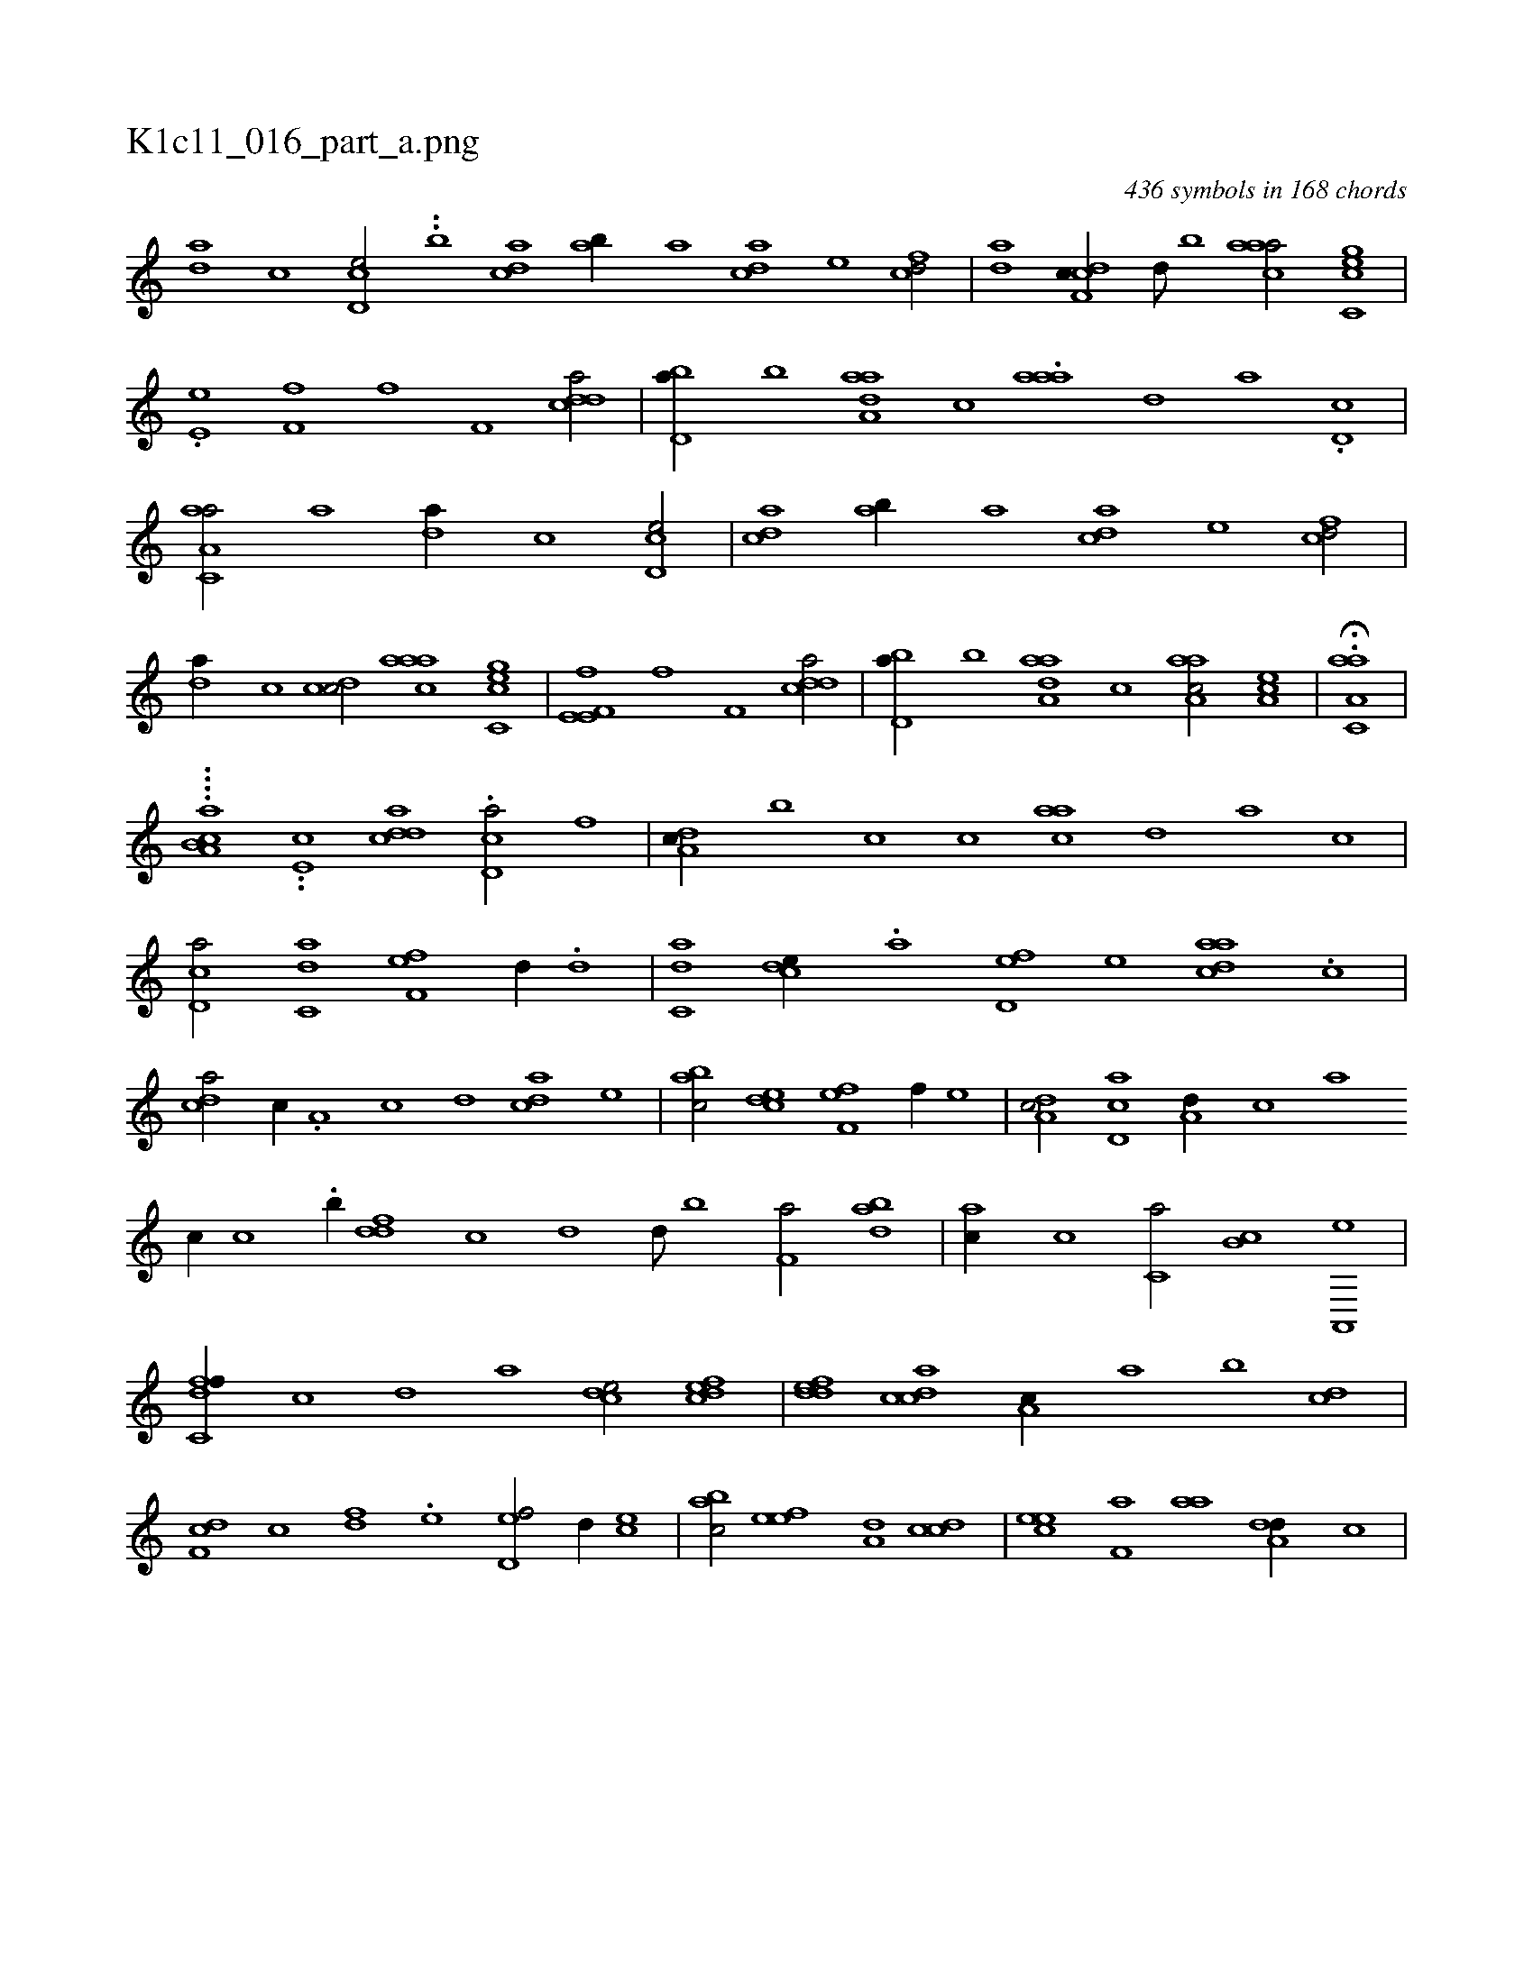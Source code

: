 X:1
%
%%titleleft true
%%tabaddflags 0
%%tabrhstyle grid
%
T:K1c11_016_part_a.png
C:436 symbols in 168 chords
L:1/1
K:italiantab
%
[da] [,c] [cd,e/] ..[,,,,b1] [acd] [#yab//] [a] [cda] [e] [fcd/] |\
	[da] [cdf,c//] [,,d///] [,,b] [caaa/] [gc,ce] |\
	.[he,e] [,f,fh//] [f] [,if,h] [,,h,#y] [cdda/] |\
	[,bd,a//] [,,b] [aaa,d] [,,,c] .[aaa] [,,,,,d] [,,,,a] .[,#yd,c] |\
	[aa,c,a/] [a] [da//] [,c] [cd,e/] |\
	[acd] [,ab//] [a] [cda] [e] [fcd/] |
%
[da//] [,c] [cd#y,c/] [caaa] [gc,ce] |\
	[he,e,h] [,f,fh//] [f] [,if,h] [,,h,#y] [cdda/] |\
	[,bd,a//] [,,b] [aaa,d] [,,,c] [aaa,c/] [,ea,c] |\
	H.[aa,c,a] |
%
....[,b,aa,c] ..[,,,,e,c] [cdda1] .[cd,a/] [,,f] |\
	[da,c//] [,,,b] [,,,c] [c] [ac#y,a] [,,d] [,a] [,c] |\
	[cd,a/] [c,da] [f,#yef] [,,d//] .[d] |\
	[c,da#y/] [,,,#y] [#y,dce//] .[a] [,d,ef] [,,,,e] [,daac] .[,,c] |\
	[,cd#ya/] [,,,c//] .[,a,#y] [,c] [,d] [,cd#ya] [,,,e] |\
	[,,bac/] [,,dce] [f,#yef] [,,,f//] [,,,e] |\
	[da,c/] [cd,a] [a,d//] [,c#y///] [,a] 
%
[,c//] [c] .[,b//] [ddf] [,c] [,d] [,,d///] [,,b] [f,a/] [dab] |\
	[,,,ac//] [c] [c,a/] [,,b,c] [a,,,e] |\
	[c,dff//] [,,c] [,,d] [,a] [,cde/] [,dfec] |\
	[,ddef] [,cdca] [,a,c//] [,,a] [,,b] [,cd] |\
	[,df,c] [,c] [,df] .[,,,,e] [,d,ef/] [,,d//] [,,,ce] |\
	[,,bac/] [,,,eef] [,,,a,d] [,,,ccd] |\
	[,,,eec] [f,a] [,,aa] [da,#y,d//] [,,,c] |
% number of items: 436


